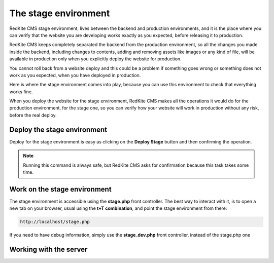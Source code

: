 The stage environment
=====================

RedKite CMS stage environment, lives between the backend and production environments,
and it is the place where you can verify that the website you are developing works
exactly as you expected, before releasing it to production.

RedKite CMS keeps completely separated the backend from the production environment,
so all the changes you made inside the backend, including changes to contents, adding
and removing assets like images or any kind of file, will be available in production
only when you explicitly deploy the website for production.

You cannot roll back from a website deploy and this could be a problem if something
goes wrong or something does not work as you expected, when you have deployed in production.

Here is where the stage environment comes into play, because you can use this environment
to check that everything works fine.

When you deploy the website for the stage environment, RedKite CMS makes all the 
operations it would do for the production environment, for the stage one, so
you can verify how your website will work in production without any risk, before the
real deploy.


Deploy the stage environment
----------------------------
Deploy for the stage environment is easy as clicking on the **Deploy Stage** button and
then confirming the operation.

.. note::

    Running this command is always safe, but RedKite CMS asks for confirmation
    because this task takes some time.


Work on the stage environment
-----------------------------
The stage environment is accessible using the **stage.php** front controller. The best way
to interact with it, is to open a new tab on your browser, usual using the **t+T combination**,
and point the stage environment from there:

.. code::

    http://localhost/stage.php

If you need to have debug information, simply use the **stage_dev.php** front controller,
instead of the stage.php one


Working with the server
-----------------------
